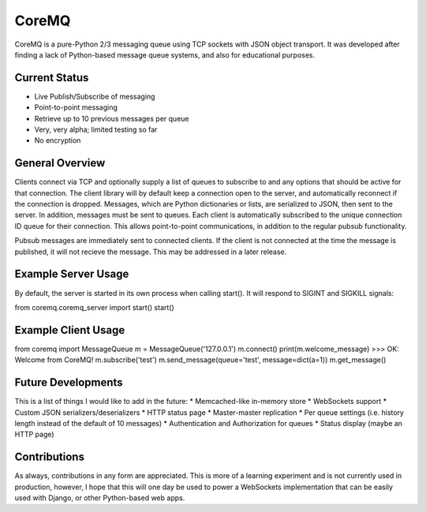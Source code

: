 CoreMQ
======

CoreMQ is a pure-Python 2/3 messaging queue using TCP sockets with JSON object transport. It was developed after finding a lack of Python-based message queue systems, and also for educational purposes.


Current Status
--------------
* Live Publish/Subscribe of messaging
* Point-to-point messaging
* Retrieve up to 10 previous messages per queue
* Very, very alpha; limited testing so far
* No encryption


General Overview
----------------
Clients connect via TCP and optionally supply a list of queues to subscribe to and any options that should be active for that connection. The client library will by default keep a connection open to the server, and automatically reconnect if the connection is dropped. Messages, which are Python dictionaries or lists, are serialized to JSON, then sent to the server. In addition, messages must be sent to queues. Each client is automatically subscribed to the unique connection ID queue for their connection. This allows point-to-point communications, in addition to the regular pubsub functionality.

Pubsub messages are immediately sent to connected clients. If the client is not connected at the time the message is published, it will not recieve the message. This may be addressed in a later release.


Example Server Usage
--------------------
By default, the server is started in its own process when calling start(). It will respond to SIGINT and SIGKILL signals:

.. code:: python

from coremq.coremq_server import start()
start()


Example Client Usage
--------------------

.. code:: python

from coremq import MessageQueue
m = MessageQueue('127.0.0.1')
m.connect()
print(m.welcome_message)
>>> OK: Welcome from CoreMQ!
m.subscribe('test')
m.send_message(queue='test', message=dict(a=1))
m.get_message()


Future Developments
-------------------
This is a list of things I would like to add in the future:
* Memcached-like in-memory store
* WebSockets support
* Custom JSON serializers/deserializers
* HTTP status page
* Master-master replication
* Per queue settings (i.e. history length instead of the default of 10 messages)
* Authentication and Authorization for queues
* Status display (maybe an HTTP page)


Contributions
-------------
As always, contributions in any form are appreciated. This is more of a learning experiment and is not currently used in production, however, I hope that this will one day be used to power a WebSockets implementation that can be easily used with Django, or other Python-based web apps.
